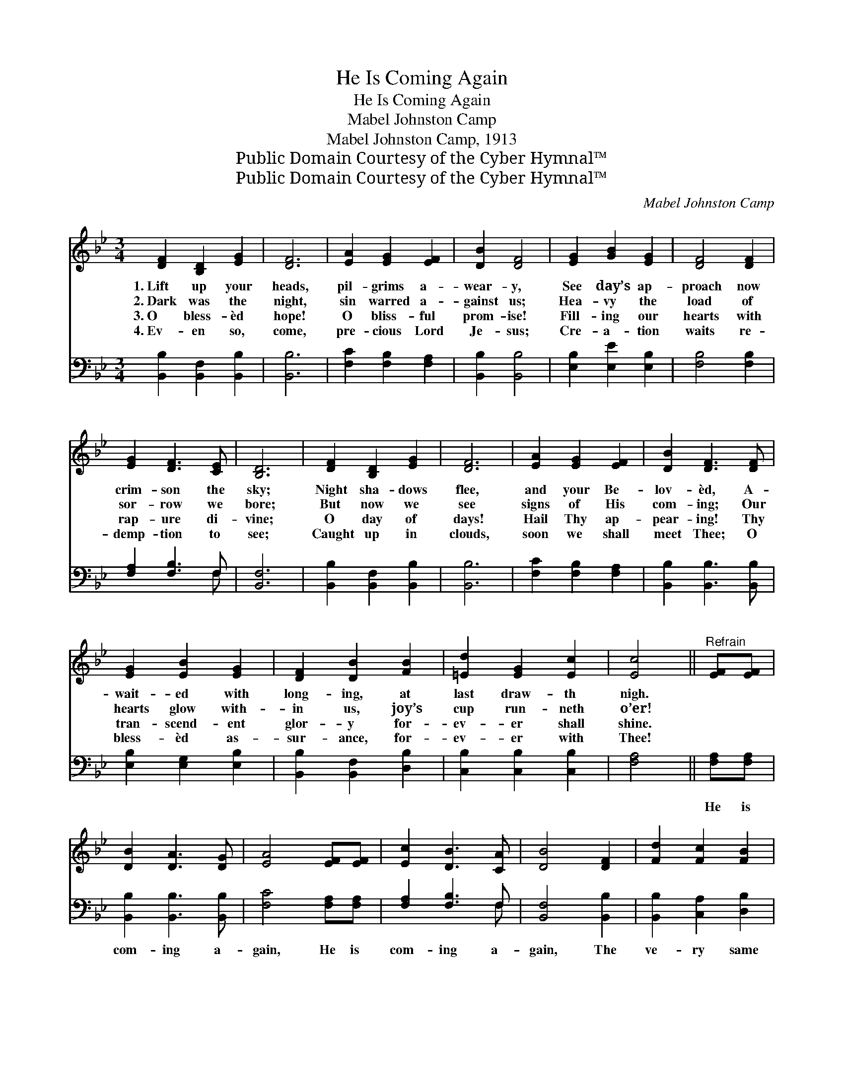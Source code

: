 X:1
T:He Is Coming Again
T:He Is Coming Again
T:Mabel Johnston Camp
T:Mabel Johnston Camp, 1913
T:Public Domain Courtesy of the Cyber Hymnal™
T:Public Domain Courtesy of the Cyber Hymnal™
C:Mabel Johnston Camp
Z:Public Domain
Z:Courtesy of the Cyber Hymnal™
%%score 1 ( 2 3 )
L:1/8
M:3/4
K:Bb
V:1 treble 
V:2 bass 
V:3 bass 
V:1
 [DF]2 [B,D]2 [EG]2 | [DF]6 | [EA]2 [EG]2 [EF]2 | [DB]2 [DF]4 | [EG]2 [GB]2 [EG]2 | [DF]4 [DF]2 | %6
w: 1.~Lift up your|heads,|pil- grims a-|wear- y,|See day’s ap-|proach now|
w: 2.~Dark was the|night,|sin warred a-|gainst us;|Hea- vy the|load of|
w: 3.~O bless- èd|hope!|O bliss- ful|prom- ise!|Fill- ing our|hearts with|
w: 4.~Ev- en so,|come,|pre- cious Lord|Je- sus;|Cre- a- tion|waits re-|
 [EG]2 [DF]3 [CE] | [B,D]6 | [DF]2 [B,D]2 [EG]2 | [DF]6 | [EA]2 [EG]2 [EF]2 | [DB]2 [DF]3 [DF] | %12
w: crim- son the|sky;|Night sha- dows|flee,|and your Be-|lov- èd, A-|
w: sor- row we|bore;|But now we|see|signs of His|com- ing; Our|
w: rap- ure di-|vine;|O day of|days!|Hail Thy ap-|pear- ing! Thy|
w: demp- tion to|see;|Caught up in|clouds,|soon we shall|meet Thee; O|
 [EG]2 [EB]2 [EG]2 | [DF]2 [DB]2 [FB]2 | [=Ed]2 [EG]2 [Ec]2 | [Ec]4 ||"^Refrain" [EF][EF] | %17
w: wait- ed with|long- ing, at|last draw- th|nigh.||
w: hearts glow with-|in us, joy’s|cup run- neth|o’er!||
w: tran- scend- ent|glor- y for-|ev- er shall|shine.||
w: bless- èd as-|sur- ance, for-|ev- er with|Thee!||
 [DB]2 [DA]3 [DG] | [EA]4 [EF][EF] | [Ec]2 [DB]3 [CA] | [DB]4 [DF]2 | [Fd]2 [Fc]2 [FB]2 | %22
w: |||||
w: |||||
w: |||||
w: |||||
 [Gc]2 [EG]3 [EG] | [=Ec]2 [EG]2 [Ed]2 | [Ec]4 [EF][EF] | [DB]2 [DA]3 [DG] | [EA]4 [EF][EF] | %27
w: |||||
w: |||||
w: |||||
w: |||||
 [Ec]2 [DB]3 [CA] | [DB]4 [DF]2 | [Fd]2 [Fc]2 [FB]2 | [GB]2 [Ge]4 [GB][Gc] | [Fd]2 [Fd]3 [Ec] | %32
w: |||||
w: |||||
w: |||||
w: |||||
 [DB]4 |] %33
w: |
w: |
w: |
w: |
V:2
 [B,,B,]2 [B,,F,]2 [B,,B,]2 | [B,,B,]6 | [F,C]2 [F,B,]2 [F,A,]2 | [B,,B,]2 [B,,B,]4 | %4
w: ~ ~ ~|~|~ ~ ~|~ ~|
 [E,B,]2 [E,E]2 [E,B,]2 | [F,B,]4 [F,B,]2 | [F,A,]2 [F,B,]3 F, | [B,,F,]6 | %8
w: ~ ~ ~|~ ~|~ ~ ~|~|
 [B,,B,]2 [B,,F,]2 [B,,B,]2 | [B,,B,]6 | [F,C]2 [F,B,]2 [F,A,]2 | [B,,B,]2 [B,,B,]3 [B,,B,] | %12
w: ~ ~ ~|~|~ ~ ~|~ ~ ~|
 [E,B,]2 [E,G,]2 [E,B,]2 | [B,,B,]2 [B,,F,]2 [D,B,]2 | [C,B,]2 [C,B,]2 [C,B,]2 | [F,A,]4 || %16
w: ~ ~ ~|~ ~ ~|~ ~ ~|~|
 [F,A,][F,A,] | [B,,B,]2 [B,,B,]3 [B,,B,] | [F,C]4 [F,A,][F,A,] | [F,A,]2 [F,B,]3 F, | %20
w: He is|com- ing a-|gain, He is|com- ing a-|
 [B,,F,]4 [B,,B,]2 | [B,,B,]2 [C,A,]2 [D,B,]2 | [E,B,]2 [E,B,]3 [E,B,] | [C,B,]2 [C,B,]2 [C,B,]2 | %24
w: gain, The|ve- ry same|Je- sus, re-|ject- ed of|
 [F,A,]4 [F,A,][F,A,] | [B,,B,]2 [B,,B,]3 [B,,B,] | [F,C]4 [F,A,][F,A,] | [F,A,]2 [F,B,]3 F, | %28
w: men; He is|com- ing a-|gain, He is|com- ing a-|
 [B,,F,]4 [B,,B,]2 | [B,,B,]2 [C,A,]2 [D,B,]2 | [E,E]2 [E,B,]4 [E,E][E,E] | %31
w: gain, With|power and great|glor- y, He is|
 [F,B,]2 [F,B,]3 [F,A,] | [B,,B,]4 |] %33
w: com- ing a-|gain!|
V:3
 x6 | x6 | x6 | x6 | x6 | x6 | x5 F, | x6 | x6 | x6 | x6 | x6 | x6 | x6 | x6 | x4 || x2 | x6 | x6 | %19
 x5 F, | x6 | x6 | x6 | x6 | x6 | x6 | x6 | x5 F, | x6 | x6 | x8 | x6 | x4 |] %33

